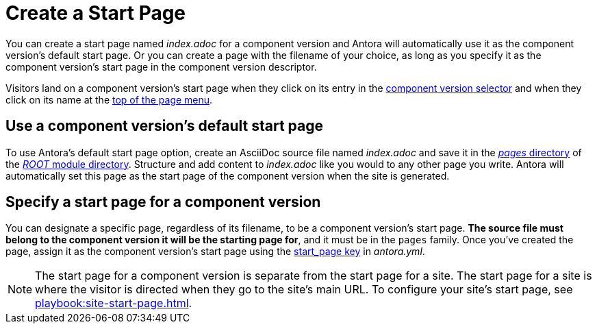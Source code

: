= Create a Start Page

You can create a start page named [.path]_index.adoc_ for a component version and Antora will automatically use it as the component version's default start page.
Or you can create a page with the filename of your choice, as long as you specify it as the component version's start page in the component version descriptor.

Visitors land on a component version's start page when they click on its entry in the xref:navigation:index.adoc#component-dropdown[component version selector] and when they click on its name at the xref:navigation:index.adoc#component-menu[top of the page menu].

[#use-default-start-page]
== Use a component version's default start page

To use Antora's default start page option, create an AsciiDoc source file named [.path]_index.adoc_ and save it in the xref:ROOT:pages-directory.adoc[_pages_ directory] of the xref:ROOT:root-module-directory.adoc[_ROOT_ module directory].
Structure and add content to [.path]_index.adoc_ like you would to any other page you write.
Antora will automatically set this page as the start page of the component version when the site is generated.

[#specify-start-page]
== Specify a start page for a component version

You can designate a specific page, regardless of its filename, to be a component version's start page.
*The source file must belong to the component version it will be the starting page for*, and it must be in the `pages` family.
Once you've created the page, assign it as the component version's start page using the xref:ROOT:component-start-page.adoc[start_page key] in [.path]_antora.yml_.

NOTE: The start page for a component version is separate from the start page for a site.
The start page for a site is where the visitor is directed when they go to the site's main URL.
To configure your site's start page, see xref:playbook:site-start-page.adoc[].
